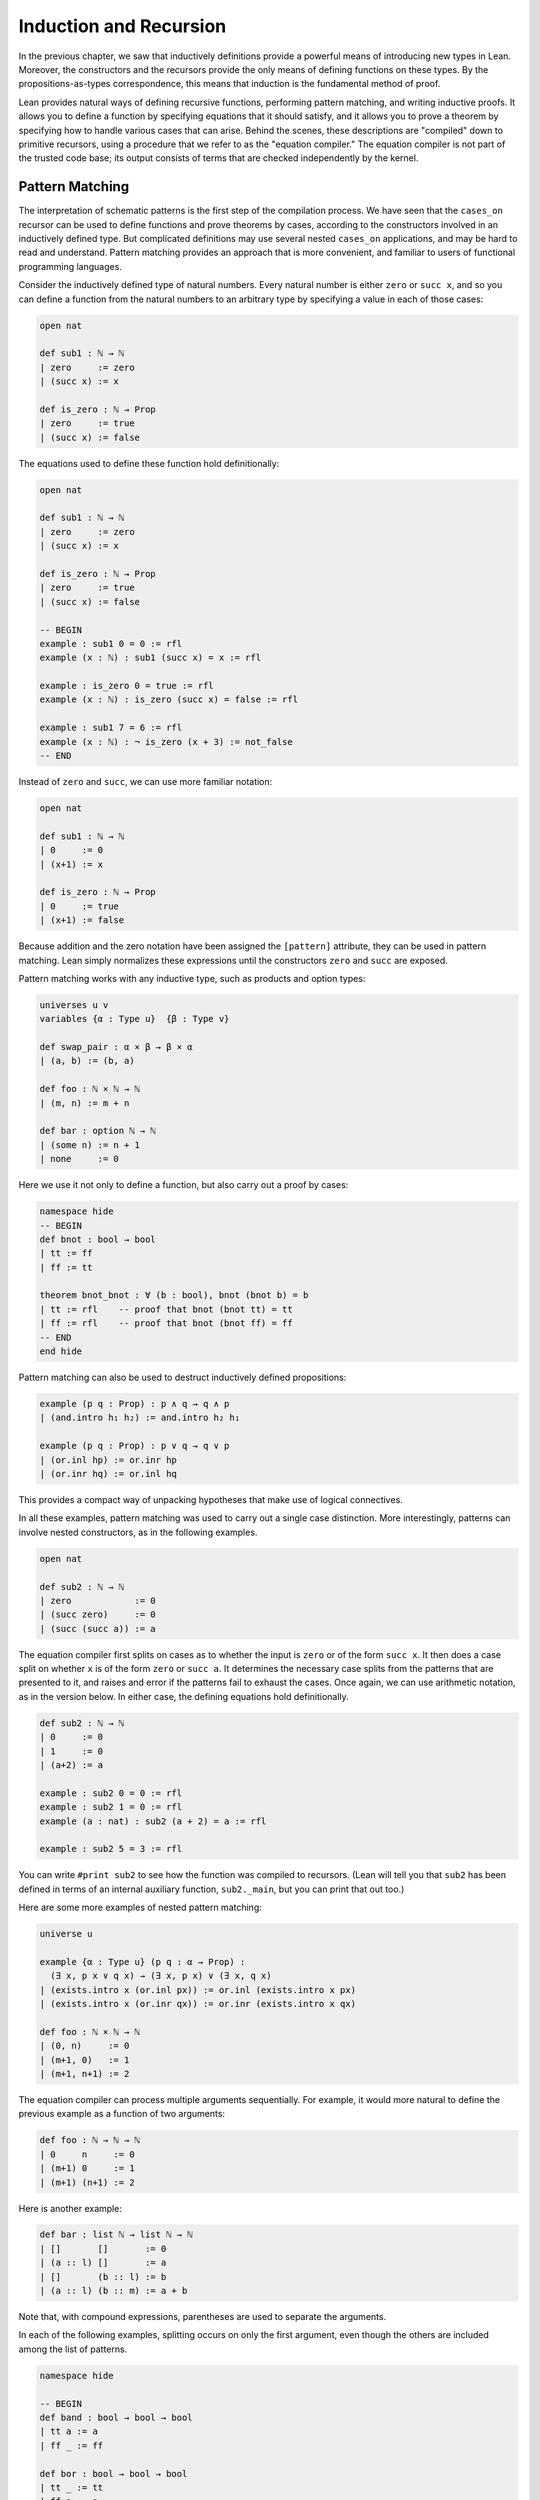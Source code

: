 .. _induction_and_recursion:

Induction and Recursion
=======================

In the previous chapter, we saw that inductively definitions provide a powerful means of introducing new types in Lean. Moreover, the constructors and the recursors provide the only means of defining functions on these types. By the propositions-as-types correspondence, this means that induction is the fundamental method of proof.

Lean provides natural ways of defining recursive functions, performing pattern matching, and writing inductive proofs. It allows you to define a function by specifying equations that it should satisfy, and it allows you to prove a theorem by specifying how to handle various cases that can arise. Behind the scenes, these descriptions are "compiled" down to primitive recursors, using a procedure that we refer to as the "equation compiler." The equation compiler is not part of the trusted code base; its output consists of terms that are checked independently by the kernel.

.. _pattern_matching:

Pattern Matching
----------------

The interpretation of schematic patterns is the first step of the compilation process. We have seen that the ``cases_on`` recursor can be used to define functions and prove theorems by cases, according to the constructors involved in an inductively defined type. But complicated definitions may use several nested ``cases_on`` applications, and may be hard to read and understand. Pattern matching provides an approach that is more convenient, and familiar to users of functional programming languages.

Consider the inductively defined type of natural numbers. Every natural number is either ``zero`` or ``succ x``, and so you can define a function from the natural numbers to an arbitrary type by specifying a value in each of those cases:

.. code-block:: lean

    open nat

    def sub1 : ℕ → ℕ
    | zero     := zero
    | (succ x) := x

    def is_zero : ℕ → Prop
    | zero     := true
    | (succ x) := false

The equations used to define these function hold definitionally:

.. code-block:: lean

    open nat

    def sub1 : ℕ → ℕ
    | zero     := zero
    | (succ x) := x

    def is_zero : ℕ → Prop
    | zero     := true
    | (succ x) := false

    -- BEGIN
    example : sub1 0 = 0 := rfl
    example (x : ℕ) : sub1 (succ x) = x := rfl

    example : is_zero 0 = true := rfl
    example (x : ℕ) : is_zero (succ x) = false := rfl

    example : sub1 7 = 6 := rfl
    example (x : ℕ) : ¬ is_zero (x + 3) := not_false
    -- END

Instead of ``zero`` and ``succ``, we can use more familiar notation:

.. code-block:: lean

    open nat

    def sub1 : ℕ → ℕ
    | 0     := 0
    | (x+1) := x

    def is_zero : ℕ → Prop
    | 0     := true
    | (x+1) := false

Because addition and the zero notation have been assigned the ``[pattern]`` attribute, they can be used in pattern matching. Lean simply normalizes these expressions until the constructors ``zero`` and ``succ`` are exposed.

Pattern matching works with any inductive type, such as products and option types:

.. code-block:: lean

    universes u v 
    variables {α : Type u}  {β : Type v}

    def swap_pair : α × β → β × α
    | (a, b) := (b, a)

    def foo : ℕ × ℕ → ℕ
    | (m, n) := m + n

    def bar : option ℕ → ℕ 
    | (some n) := n + 1
    | none     := 0

Here we use it not only to define a function, but also carry out a proof by cases:

.. code-block:: lean

    namespace hide
    -- BEGIN
    def bnot : bool → bool
    | tt := ff
    | ff := tt

    theorem bnot_bnot : ∀ (b : bool), bnot (bnot b) = b
    | tt := rfl    -- proof that bnot (bnot tt) = tt
    | ff := rfl    -- proof that bnot (bnot ff) = ff
    -- END
    end hide

Pattern matching can also be used to destruct inductively defined propositions:

.. code-block:: lean

    example (p q : Prop) : p ∧ q → q ∧ p 
    | (and.intro h₁ h₂) := and.intro h₂ h₁ 

    example (p q : Prop) : p ∨ q → q ∨ p 
    | (or.inl hp) := or.inr hp
    | (or.inr hq) := or.inl hq

This provides a compact way of unpacking hypotheses that make use of logical connectives.

In all these examples, pattern matching was used to carry out a single case distinction. More interestingly, patterns can involve nested constructors, as in the following examples.

.. code-block:: lean

    open nat

    def sub2 : ℕ → ℕ
    | zero            := 0
    | (succ zero)     := 0
    | (succ (succ a)) := a

The equation compiler first splits on cases as to whether the input is ``zero`` or of the form ``succ x``. It then does a case split on whether ``x`` is of the form ``zero`` or ``succ a``. It determines the necessary case splits from the patterns that are presented to it, and raises and error if the patterns fail to exhaust the cases. Once again, we can use arithmetic notation, as in the version below. In either case, the defining equations hold definitionally.

.. code-block:: lean

    def sub2 : ℕ → ℕ
    | 0     := 0
    | 1     := 0
    | (a+2) := a

    example : sub2 0 = 0 := rfl
    example : sub2 1 = 0 := rfl
    example (a : nat) : sub2 (a + 2) = a := rfl
    
    example : sub2 5 = 3 := rfl

You can write ``#print sub2`` to see how the function was compiled to recursors. (Lean will tell you that ``sub2`` has been defined in terms of an internal auxiliary function, ``sub2._main``, but you can print that out too.)

Here are some more examples of nested pattern matching:

.. code-block:: lean

    universe u

    example {α : Type u} (p q : α → Prop) : 
      (∃ x, p x ∨ q x) → (∃ x, p x) ∨ (∃ x, q x)
    | (exists.intro x (or.inl px)) := or.inl (exists.intro x px) 
    | (exists.intro x (or.inr qx)) := or.inr (exists.intro x qx) 

    def foo : ℕ × ℕ → ℕ
    | (0, n)     := 0
    | (m+1, 0)   := 1
    | (m+1, n+1) := 2

The equation compiler can process multiple arguments sequentially. For example, it would more natural to define the previous example as a function of two arguments:

.. code-block:: lean

    def foo : ℕ → ℕ → ℕ
    | 0     n     := 0
    | (m+1) 0     := 1
    | (m+1) (n+1) := 2

Here is another example:

.. code-block:: lean

    def bar : list ℕ → list ℕ → ℕ 
    | []       []       := 0
    | (a :: l) []       := a
    | []       (b :: l) := b
    | (a :: l) (b :: m) := a + b 

Note that, with compound expressions, parentheses are used to separate the arguments. 

In each of the following examples, splitting occurs on only the first argument, even though the others are included among the list of patterns.

.. code-block:: lean

    namespace hide

    -- BEGIN
    def band : bool → bool → bool
    | tt a := a
    | ff _ := ff

    def bor : bool → bool → bool
    | tt _ := tt
    | ff a := a

    def {u} cond {a : Type u} : bool → a → a → a
    | tt x y := x
    | ff x y := y
    -- END

    end hide

Notice also that, when the value of an argument is not needed in the definition, you can use an underscore instead. This underscore is known as a *wildcard pattern*, or an *anonymous variable*. In contrast to usage outside the equation compiler, here the underscore does *not* indicate an implicit argument. The use of underscores for wildcards is common in functional programming languages, and so Lean adopts that notation. :numref:`wildcards_and_overlapping_patterns` expands on the notion of a wildcard, and :numref:`inaccessible_terms` explains how you can use implicit arguments in patterns as well.

As described in :numref:`Chapter %s <inductive_types>`, inductive data types can depend on parameters. The following example defines the ``tail`` function using pattern matching. The argument ``α : Type`` is a parameter and occurs before the colon to indicate it does not participate in the pattern matching. Lean also allows parameters to occur after ``:``, but it cannot pattern match on them.

.. code-block:: lean

    universe u

    -- BEGIN
    def tail1 {α : Type u} : list α → list α
    | []       := []
    | (h :: t) := t

    def tail2 : Π {α : Type u}, list α → list α
    | α []       := []
    | α (h :: t) := t
    -- END

Despite the different placement of the parameter ``α`` in these two examples, in both cases it treated in the same way, in that it does not participate in a case split.

Lean can also handle more complex forms of pattern matching, in which arguments to dependent types pose additional constraints on the various cases. Such examples of *dependent pattern matching* are considered in :numref:`dependent_pattern_matching`.

.. _wildcards_and_overlapping_patterns:

Wildcards and Overlapping Patterns
----------------------------------

Consider one of the examples from the last section:

.. code-block:: lean

    def foo : ℕ → ℕ → ℕ
    | 0     n     := 0
    | (m+1) 0     := 1
    | (m+1) (n+1) := 2

The example can be written more concisely:

.. code-block:: lean

    def foo : ℕ → ℕ → ℕ
    | 0 n := 0
    | m 0 := 1
    | m n := 2

In the second presentation, the patterns overlap; for example, the pair of arguments ``0 0`` matches all three cases. But Lean handles the ambiguity by using the first applicable equation, so the net result is the same. In particular, the following equations hold definitionally:

.. code-block:: lean

    def foo : ℕ → ℕ → ℕ
    | 0 n := 0
    | m 0 := 1
    | m n := 2

    -- BEGIN
    variables (m n : nat)

    example : foo 0     0     = 0 := rfl
    example : foo 0     (n+1) = 0 := rfl
    example : foo (m+1) 0     = 1 := rfl
    example : foo (m+1) (n+1) = 2 := rfl
    -- END

Since the values of ``m`` and ``n`` are not needed, we can just as well use wildcard patterns instead.

.. code-block:: lean

    def foo : ℕ → ℕ → ℕ
    | 0 _ := 0
    | _ 0 := 1
    | _ _ := 2

You can check that this definition of ``foo`` satisfies the same definitional identities as before.

Some functional programming languages support *incomplete patterns*. In these languages, the interpreter produces an exception or returns an arbitrary value for incomplete cases. We can simulate the arbitrary value approach using the ``inhabited`` type class. Roughly, an element of ``inhabited α`` is a witness to the fact that there is an element of ``α``; in :numref:`Chapter %s <type_classes>` we will see that Lean can be instructed that suitable base types are inhabited, and can automatically infer that other constructed types are inhabited on that basis. On this basis, the standard library provides an arbitrary element, ``arbitrary α``, of any inhabited type.

We can also use the type ``option α`` to simulate incomplete patterns. The idea is to return ``some a`` for the provided patterns, and use ``none`` for the incomplete cases. The following example demonstrates both approaches.

.. code-block:: lean

    def f1 : ℕ → ℕ → ℕ
    | 0  _  := 1
    | _  0  := 2
    | _  _  := arbitrary ℕ   -- the "incomplete" case

    variables (a b : ℕ)

    example : f1 0     0     = 1 := rfl
    example : f1 0     (a+1) = 1 := rfl
    example : f1 (a+1) 0     = 2 := rfl
    example : f1 (a+1) (b+1) = arbitrary nat := rfl

    def f2 : ℕ → ℕ → option ℕ
    | 0  _  := some 1
    | _  0  := some 2
    | _  _  := none          -- the "incomplete" case

    example : f2 0     0     = some 1 := rfl
    example : f2 0     (a+1) = some 1 := rfl
    example : f2 (a+1) 0     = some 2 := rfl
    example : f2 (a+1) (b+1) = none   := rfl

The equation compiler is clever. If you leave out any of the cases in the following definition, the error message will let you know what has not been covered.

.. code-block:: lean

    def bar : ℕ → list ℕ → bool → ℕ
    | 0     _        ff := 0
    | 0     (b :: _) _  := b
    | 0     []       tt := 7
    | (a+1) []       ff := a
    | (a+1) []       tt := a + 1
    | (a+1) (b :: _) _  := a + b

It will also use an "if ... then ... else" instead of a ``cases_on`` in appropriate situations.

.. code-block:: lean

    def foo : char → ℕ 
    | 'A' := 1
    | 'B' := 2
    | _   := 3

    #print foo._main

.. _structural_recursion_and_induction:

Structural Recursion and Induction
----------------------------------

What makes the equation compiler powerful is that it also supports recursive definitions. In the next three sections, we will describe, respectively:

- structurally recursive definitions
- well-founded recursive definitions
- mutually recursive definitions

Generally speaking, the equation compiler processes input of the following form:

.. code-block:: text

    def foo (a : α) : Π (b : β), γ
    | [patterns₁] := t₁
    ...
    | [patternsₙ] := tₙ 

Here ``(a : α)`` is a sequence of parameters, ``(b : β)`` is the sequence of arguments on which pattern matching takes place, and ``γ`` is any type, which can depend on ``a`` and ``b``. Each line should contain the same number of patterns, one for each element of ``b``. As we have seen, a pattern is either a variable, a constructor applied to other patterns, or an expression that normalizes to something of that form (where the non-constructors are marked with the ``[pattern]`` attribute). The appearance of constructors prompt case splits, with the arguments to the constructors represented by the given variables. In :numref:`dependent_pattern_matching`, we will see that it is sometimes necessary to include explicit terms in patterns that are needed to make an expression type check, though they do not play a role in pattern matching. These are called "inaccessible terms," for that reason. But we will not need to use such inaccessible terms before :numref:`dependent_pattern_matching`.

As we saw in the last section, the terms ``t₁, ..., tₙ`` can make use of any of the parameters ``a``, as well as any of the variables that are introduced in the corresponding patterns. What makes recursion and induction possible is that they can also involve recursive calls to ``foo``. In this section, we will deal with *structural recursion*, in which the arguments to ``foo`` occuring on the right-hand side of the ``:=`` are subterms of the patterns on the left-hand side. The idea is that they are structurally smaller, and hence appear in the inductive type at an earlier stage. Here are some examples of structural recursion from the last chapter, now defined using the equation compiler:

.. code-block:: lean

    namespace hide

    inductive nat : Type
    | zero : nat
    | succ : nat → nat

    namespace nat

    -- BEGIN
    def add : nat → nat → nat
    | m zero     := m
    | m (succ n) := succ (add m n)

    local infix ` + ` := add

    theorem add_zero (m : nat) : m + zero = m := rfl
    theorem add_succ (m n : nat) : m + succ n = succ (m + n) := rfl

    theorem zero_add : ∀ n, zero + n = n
    | zero     := rfl
    | (succ n) := congr_arg succ (zero_add n)

    def mul : nat → nat → nat
    | n zero     := zero
    | n (succ m) := mul n m + m
    -- END

    end nat
    end hide

The proof of ``zero_add`` makes it clear that proof by induction is really a form of induction in Lean.

The example above shows that the defining equations for ``add`` hold definitionally, and the same is true of ``mul``. The equation compiler tries to ensure that this holds whenever possible, as is the case with straightforward structural induction. In other situations, however, reductions hold only *propositionally*, which is to say, they are equational theorems that must be applied explicitly. The equation compiler generates such theorems internally. They are not meant to be used directly by the user; rather, the `simp` and `rewrite` tactics are configured to use them when necessary. Thus both of the following proofs of `zero_add` work:

.. code-block:: lean

    namespace hide

    inductive nat : Type
    | zero : nat
    | succ : nat → nat

    namespace nat

    def add : nat → nat → nat
    | m zero     := m
    | m (succ n) := succ (add m n)

    local infix ` + ` := add

    -- BEGIN
    theorem zero_add : ∀ n, zero + n = n
    | zero     := by simp [add]
    | (succ n) := by simp [add, zero_add n]

    theorem zero_add' : ∀ n, zero + n = n
    | zero     := by rw [add]
    | (succ n) := by rw [add, zero_add' n]
    -- END

    end nat
    end hide

In fact, because in this case the defining equations hold definitionally, we can use `dsimp`, the simplifier that uses definitional reductions only, to carry out the first step.

.. code-block:: lean

    namespace hide

    inductive nat : Type
    | zero : nat
    | succ : nat → nat

    namespace nat

    def add : nat → nat → nat
    | m zero     := m
    | m (succ n) := succ (add m n)

    local infix ` + ` := add

    -- BEGIN
    theorem zero_add : ∀ n, zero + n = n
    | zero     := by dsimp [add]; reflexivity
    | (succ n) := by dsimp [add]; rw [zero_add n]
    -- END

    end nat
    end hide

As with definition by pattern matching, parameters to a structural recursion or induction may appear before the colon. Such parameters are simply added to the local context before the definition is processed. For example, the definition of addition may also be written as follows:

.. code-block:: lean

    namespace hide

    inductive nat : Type
    | zero : nat
    | succ : nat → nat

    namespace nat

    -- BEGIN
    def add (m : nat) : nat → nat
    | zero     := m
    | (succ n) := succ (add n)
    -- END

    end nat
    end hide

This may seem a little odd, but you should read the definition as follows: "Fix ``m``, and define the function which adds something to ``m`` recursively, as follows. To add zero, return ``m``. To add the successor of ``n``, first add ``n``, and then take the successor." The mechanism for adding parameters to the local context is what makes it possible to process match expressions within terms, as described in :numref:`match_expressions`.

A more interesting example of structural recursion is given by the Fibonacci function ``fib``.

.. code-block:: lean

    def fib : nat → nat
    | 0     := 1
    | 1     := 1
    | (n+2) := fib (n+1) + fib n

    example : fib 0 = 1 := rfl
    example : fib 1 = 1 := rfl
    example (n : nat) : fib (n + 2) = fib (n + 1) + fib n := rfl

    example : fib 7 = 21 := rfl
    example : fib 7 = 21 :=
    begin
      dsimp [fib],   -- expands fib 7 as a sum of 1's
      reflexivity
    end

Here, the value of the ``fib`` function at ``n + 2`` (which is definitionally equal to ``succ (succ n)``) is defined in terms of the values at ``n + 1`` (which is definitionally equivalent to ``succ n``) and the value at ``n``.

To handle such  definitions, the equation compiler uses *course-of-values* recursion, using constants ``below`` and ``brec_on`` that are automatically generated with each inductively defined type. You can get a sense of how it works by looking at the types of ``nat.below`` and ``nat.brec_on``:

.. code-block:: lean

    variable (C : ℕ → Type)

    #check (@nat.below C : ℕ → Type)
    
    #reduce @nat.below C (3 : nat)

    #check (@nat.brec_on C : 
      Π (n : ℕ), (Π (n : ℕ), nat.below n → C n) → C n)

The type ``@nat.below C (3 : nat)`` is a data structure that stores elements of ``C 0``, ``C 1``, and ``C 2``. The course-of-values recursion is implemented by ``nat.brec_on``. It enables us to define the value of a dependent function of type ``Π n : ℕ, C n`` at a particular input ``n`` in terms of all the previous values of the function, presented as an element of ``@nat_below C n``.

The use of course-of-values recursion is a design choice. Sometimes it works extremely well; for example, it provides an efficient implementation of ``fib``, avoiding the exponential blowup that would arise from evaluating each recursive call independently. (You can call the bytecode evaluator to evaluate ``fib 10000`` by writing ``#eval (fib 10000)`` to confirm that it has no problem doing that.) In other situations, the choice may be less optimal. In any case, keep in mind that this behavior may change in the future, as better compilation strategies are developed for Lean. 

Another good example of a recursive definition is the list ``append`` function.

.. code-block:: lean

    namespace hide
    -- BEGIN
    def append {α : Type} : list α → list α → list α
    | []     l := l
    | (h::t) l := h :: append t l

    example : append [(1 : ℕ), 2, 3] [4, 5] = [1, 2, 3, 4, 5] := rfl
    -- END
    end hide

Here is another: it adds elements of the first list to elements of the second list, until one of the two lists runs out.

.. code-block:: lean

    def {u} list_add {α : Type u} [has_add α] :
      list α → list α → list α
    | []       _        := []
    | _        []       := []
    | (a :: l) (b :: m) := (a + b) :: list_add l m

    #eval list_add [1, 2, 3] [4, 5, 6, 6, 9, 10]

You are encouraged to experiment with similar examples in the exercises below.

.. _well_founded_recursion_and_induction:

Well-Founded Recursion and Induction
------------------------------------

Dependent type theory is powerful enough to encode and justify well-founded recursion. Let us start with the logical background that is needed to understand how it works.

Lean's standard library defines two predicates, ``acc r a`` and ``well_founded r``, where ``r`` is a binary relation on a type ``α`` and an element ``x`` of ``α``.

.. code-block:: lean

    universe u
    variable α : Sort u
    variable r : α → α → Prop

    #check (acc r : α → Prop)
 
    #check (well_founded r : Prop)

The first, ``acc``, is an inductively defined predicate. According to its definition, ``acc r x`` is equivalent to ``∀ y, r y x → acc y``. If you think of ``r y x`` as denoting a kind of order relation ``y ≺ x``, then ``acc r x`` says that ``x`` is accessible from below, in the sense that all its predecessors are accessible. In particular, if ``x`` has no predecessors, it is accessible. Given any type ``α``, we should be able to assign a value to each accessible element of ``α``, recursively, by assigning values to all its predecessors first.

The statement that ``r`` is well founded, denoted ``well_founded r``, is exactly the statement that every element of the type is accessible. By the above considerations, if ``r`` is a well-founded relation on a type ``α``, we should have a principle of well-founded recursion on ``α``, with respect to the relation ``r``. And, indeed, we do: the standard library defines ``well_founded.fix``, which serves exactly that purpose.

.. code-block:: lean

    universes u v
    variable α : Sort u
    variable r : α → α → Prop
    variable h : well_founded r 

    variable C : α → Sort v
    variable F : Π x, (Π (y : α), r y x → C y) → C x

    def f : Π (x : α), C x := well_founded.fix h F

There is a long cast of characters here, but the first block we have already seen: the type, ``α``, the relation, ``r``, and the assumption, ``h``, that ``r`` is well founded. The variable ``C`` represents the motive of the recursive definition: for each element ``x : α``, we would like to construct an element of ``C x``. The function ``F`` provides the inductive recipe for doing that: it tells us how to construct an element ``C x``, given elements of ``C y`` for each predecessor ``y`` of ``x``.

Note that ``well_founded.fix`` works equally well as an induction principle. It says that if ``≺`` is well founded and you want to prove ``∀ x, C x``, it suffices to show that for an arbitrary ``x``, if we have ``∀ y ≺ x, C x``, then we have ``C x``.

Lean knows that the usual order ``<`` on the natural numbers is well founded. It also knows a number of ways of constructing new well founded orders from others, for example, using lexicographic order. For example, here is essentially the definition of division on the natural numbers that is found in the standard library.

.. code-block:: lean

    namespace hide

    -- BEGIN
    open nat

    def div_rec_lemma {x y : ℕ} : 0 < y ∧ y ≤ x → x - y < x :=
    λ h, sub_lt (lt_of_lt_of_le h.left h.right) h.left

    def div.F (x : ℕ) (f : Π x₁, x₁ < x → ℕ → ℕ) (y : ℕ) : ℕ :=
    if h : 0 < y ∧ y ≤ x then 
      f (x - y) (div_rec_lemma h) y + 1 
    else 
      zero

    def div := well_founded.fix lt_wf div.F
    -- END

    end hide

The definition is somewhat inscrutable. Here the recursion is on ``x``, and ``div.F x f : ℕ → ℕ`` returns the "divide by ``y``" function for that fixed ``x``. You have to remember that the second argument to ``div.F``, the recipe for the recursion, is a function that is supposed to return the divide by ``y`` function for all values ``x₁`` smaller than ``x``.

The equation compiler is designed to make definitions like this more convenient. It accepts the following:

.. code-block:: lean

    namespace hide
    open nat

    -- BEGIN
    def div : ℕ → ℕ → ℕ
    | x y := 
      if h : 0 < y ∧ y ≤ x then
        have x - y < x, 
          from sub_lt (lt_of_lt_of_le h.left h.right) h.left,
        div (x - y) y + 1
      else
        0
    -- END
        
    end hide

When the equation compiler encounters a recursive definition, it first tries structural recursion, and only when that fails, does it fall back on well-founded recursion. In this case, detecting the possibility of well-founded recursion on the natural numbers, it uses the usual lexicographic ordering on the pair ``(x, y)``. The equation compiler in and of itself is not clever enough to derive that ``x - y`` is less than ``x`` under the given hypotheses, but we can help it out by putting this fact in the local context. The equation compiler looks in the local context for such information, and, when it finds it, puts it to good use. 

The defining equation for ``div`` does *not* hold definitionally, but the equation is available to ``rewrite`` and ``simp``. The simplifier will loop if you apply it blindly, by ``rewrite`` will do the trick.

.. code-block:: lean

    namespace hide
    open nat

    def div : ℕ → ℕ → ℕ
    | x y :=
      if h : 0 < y ∧ y ≤ x then
        have x - y < x, 
          from sub_lt (lt_of_lt_of_le h.left h.right) h.left,
        div (x - y) y + 1
      else
        0

    -- BEGIN
    example (x y : ℕ) :  
      div x y = if 0 < y ∧ y ≤ x then div (x - y) y + 1 else 0 :=
    by rw [div]

    example (x y : ℕ) (h : 0 < y ∧ y ≤ x) : 
      div x y = div (x - y) y + 1 :=
    by rw [div, if_pos h]

    example (x y : ℕ) (h : 0 < y ∧ y ≤ x) : 
      div x y = div (x - y) y + 1 :=
    by rw [div, if_pos h]
    -- END
        
    end hide

The following example is similar: it converts any natural number to a binary expression, represented as a list of 0's and 1's. We have to provide the equation compiler with evidence that the recursive call is decreasing, which we do here with a ``sorry``. The ``sorry`` does not prevent the bytecode evaluator from evaluating the function successfully.

.. code-block:: lean

    def nat_to_bin : ℕ → list ℕ
    | 0       := [0]
    | 1       := [1]
    | (n + 2) := 
      have (n + 2) / 2 < n + 2, from sorry,
      nat_to_bin ((n + 2) / 2) ++ [n % 2]

    #eval nat_to_bin 1234567

As a final example, we observe that Ackermann's function can be defined directly, because it is justified by the well foundedness of the lexicographic order on the natural numbers.

.. code-block:: lean

    def ack : nat → nat → nat
    | 0     y     := y+1
    | (x+1) 0     := ack x 1
    | (x+1) (y+1) := ack x (ack (x+1) y)

    #eval ack 3 5

Lean's mechanisms for guessing a well-founded relation and then proving that recursive calls decrease are still in a rudimentary state. They will be improved over time. When they work, they provide a much more convenient way of defining functions than using ``well_founded.fix`` manually. When they don't, the latter is always available as a backup. 

.. TO DO: eventually, describe using_well_founded.

.. _nested_and_mutual_recursion:

Mutual Recursion
----------------

Lean also supports mutual recursive definitions. The syntax is similar to that for mutual inductive types, as described in :numref:`mutual_and_nested_inductive_types`. Here is an example:

.. code-block:: lean

    mutual def even, odd
    with even : nat → bool
    | 0     := tt
    | (a+1) := odd a
    with odd : nat → bool
    | 0     := ff
    | (a+1) := even a

    example (a : nat) : even (a + 1) = odd a :=
    by simp [even]

    example (a : nat) : odd (a + 1) = even a :=
    by simp [odd]

    lemma even_eq_not_odd : ∀ a, even a = bnot (odd a) :=
    begin
      intro a, induction a,
      simp [even, odd],
      simp [*, even, odd]
    end

What makes this a mutual definition is that ``even`` is defined recursively in terms of ``odd``, while ``odd`` is defined recursively in terms of ``even``. Under the hood, this is compiled as a single recursive definition. The internally defined function takes, as argument, an element of a sum type, either an input to ``even``, or an input to ``odd``. It then returns an output appropriate to the input. To define that function, Lean uses a suitable well-founded measure. The internals are meant to be hidden from users; the canonical way to make use of such definitions is to use ``rewrite`` or ``simp``, as we did above.

Mutual recursive definitions also provide natural ways of working with mutual and nested inductive types, as described in :numref:`mutual_and_nested_inductive_types`. Recall the definition of ``even`` and ``odd`` as mutual inductive predicates, as presented as an example there:

.. code-block:: lean

    mutual inductive even, odd
    with even : ℕ → Prop
    | even_zero : even 0
    | even_succ : ∀ n, odd n → even (n + 1)
    with odd : ℕ → Prop
    | odd_succ : ∀ n, even n → odd (n + 1)

The constructors, ``even_zero``, ``even_succ``, and ``odd_succ`` provide positive means for showing that a number is even or odd. We need to use the fact that the inductive type is generated by these constructors to know that the zero is not odd, and that the latter two implications reverse. We can derive these facts as follows.

.. code-block:: lean

    mutual inductive even, odd
    with even : ℕ → Prop
    | even_zero : even 0
    | even_succ : ∀ n, odd n → even (n + 1)
    with odd : ℕ → Prop
    | odd_succ : ∀ n, even n → odd (n + 1)

    open even odd

    -- BEGIN
    theorem not_odd_zero : ¬ odd 0.

    mutual theorem even_of_odd_succ, odd_of_even_succ
    with even_of_odd_succ : ∀ n, odd (n + 1) → even n
    | _ (odd_succ n h) := h
    with odd_of_even_succ : ∀ n, even (n + 1) → odd n
    | _ (even_succ n h) := h
    -- END

For another example, suppose we use a nested inductive type to define a set of terms inductively, so that a term is either a constant (with a name given by a string), or the result of applying a constant to a list of constants.

.. code-block:: lean

    inductive term
    | const : string → term
    | app   : string → list term → term

We can then use a mutual recursive definition to count the number of constants occurring in a term, as well as the number occurring in a list of terms.

.. code-block:: lean

    inductive term
    | const : string → term
    | app   : string → list term → term

    -- BEGIN
    open term

    mutual def num_consts, num_consts_lst
    with num_consts : term → nat
    | (term.const n)  := 1
    | (term.app n ts) := num_consts_lst ts
    with num_consts_lst : list term → nat
    | []      := 0
    | (t::ts) := num_consts t + num_consts_lst ts

    def sample_term := app "f" [app "g" [const "x"], const "y"]

    #eval num_consts sample_term
    -- END

.. _dependent_pattern_matching:

Dependent Pattern Matching
--------------------------

All the examples of pattern matching we considered in :numref:`pattern_matching` can easily be written using ``cases_on`` and ``rec_on``. However, this is often not the case with indexed inductive families such as ``vector α n``, since case splits impose constraints on the values of the indices. Without the equation compiler, we would need a lot of boilerplate code to define very simple functions such as ``map``, ``zip``, and ``unzip`` using recursors. To understand the difficulty, consider what it would take to define a function ``tail`` which takes a vector ``v : vector α (succ n)`` and deletes the first element. A first thought might be to use the ``cases_on`` function:

.. code-block:: lean

    namespace hide
    -- BEGIN
    open nat

    inductive vector (α : Type) : nat → Type
    | nil {} : vector 0
    | cons   : Π {n}, α → vector n → vector (succ n)

    open vector
    local notation h :: t := cons h t

    #check @vector.cases_on
    -- Π {α : Type}
    --   {C : Π (a : ℕ), vector α a → Type}
    --   {a : ℕ}
    --   (n : vector α a),
    --   (e1 : C 0 nil)
    --   (e2 : Π {n : ℕ} (a : α) (a_1 : vector α n), 
    --           C (succ n) (cons a a_1)),
    --   C a n
    -- END

    end hide

But what value should we return in the ``nil`` case? Something funny is going on: if ``v`` has type ``vector α (succ n)``, it *can't* be nil, but it is not clear how to tell that to ``cases_on``.

One solution is to define an auxiliary function:

.. code-block:: lean

    namespace hide
    open nat

    inductive vector (α : Type) : nat → Type
    | nil {} : vector 0
    | cons   : Π {n}, α → vector n → vector (succ n)

    open vector

    -- BEGIN
    def tail_aux {α : Type} {n m : nat} (v : vector α m) :
        m = succ n → vector α n :=
    vector.cases_on v
      (assume H : 0 = succ n, nat.no_confusion H)
      (take m (a : α) w : vector α m,
        assume H : succ m = succ n,
          nat.no_confusion H (λ H1 : m = n, eq.rec_on H1 w))

    def tail {α : Type} {n : nat} (v : vector α (succ n)) : 
      vector α n :=
    tail_aux v rfl
    -- END
    end hide

In the ``nil`` case, ``m`` is instantiated to ``0``, and ``no_confusion`` makes use of the fact that ``0 = succ n`` cannot occur. Otherwise, ``v`` is of the form ``a :: w``, and we can simply return ``w``, after casting it from a vector of length ``m`` to a vector of length ``n``.

The difficulty in defining ``tail`` is to maintain the relationships between the indices. The hypothesis ``e : m = succ n`` in ``tail_aux`` is used to "communicate" the relationship between ``n`` and the index associated with the minor premise. Moreover, the ``zero = succ n`` case is "unreachable," and the canonical way to discard such a case is to use ``no_confusion``.

The ``tail`` function is, however, easy to define using recursive equations, and the equation compiler generates all the boilerplate code automatically for us. Here are a number of similar examples:

.. code-block:: lean

    namespace hide
    open nat

    inductive vector (α : Type) : nat → Type
    | nil {} : vector 0
    | cons   : Π {n}, α → vector n → vector (succ n)

    open vector
    local notation h :: t := cons h t

    -- BEGIN
    def head {α : Type} : Π {n}, vector α (succ n) → α
    | n (h :: t) := h

    def tail {α : Type} : Π {n}, vector α (succ n) → vector α n
    | n (h :: t) := t

    lemma eta {α : Type} : 
      ∀ {n} (v : vector α (succ n)), head v :: tail v = v
    | n (h::t) := rfl

    def map {α β γ : Type} (f : α → β → γ) :
      Π {n : nat}, vector α n → vector β n → vector γ n
    | 0        nil     nil     := nil
    | (succ n) (a::va) (b::vb) := f a b :: map va vb

    def zip {α β : Type} : 
      Π {n}, vector α n → vector β n → vector (α × β) n
    | 0        nil nil         := nil
    | (succ n) (a::va) (b::vb) := (a, b) :: zip va vb
    -- END
    end hide

Note that we can omit recursive equations for "unreachable" cases such as ``head nil``. The automatically generated definitions for indexed families are far from straightforward. For example:

.. code-block:: lean

    namespace hide
    open nat

    inductive vector (α : Type) : nat → Type
    | nil {} : vector 0
    | cons   : Π {n}, α → vector n → vector (succ n)

    open vector
    local notation h :: t := cons h t

    def map {α β γ : Type} (f : α → β → γ)
            : Π {n : nat}, vector α n → vector β n → vector γ n
    | 0        nil     nil     := nil
    | (succ n) (a::va) (b::vb) := f a b :: map va vb

    -- BEGIN
    #print map
    #print map._main
    -- END
    end hide

The ``map`` function is even more tedious to define by hand than the ``tail`` function. We encourage you to try it, using ``rec_on``, ``cases_on`` and ``no_confusion``.

.. _inaccessible_terms:

Inaccessible Terms
------------------

Sometimes an argument in a dependent matching pattern is not essential to the definition, but nonetheless has to be included to specialize the type of the expression appropriately. Lean allows users to mark such subterms as *inaccessible* for pattern matching. These annotations are essential, for example, when a term occurring in the left-hand side is neither a variable nor a constructor application, because these are not suitable targets for pattern matching. We can view such inaccessible terms as "don't care" components of the patterns. You can declare a subterm inaccessible by writing ``.(t)``. If the inaccessible term can be inferred, you can also write ``._``.

The following example can be found in [GoMM06]_. We declare an inductive type that defines the property of "being in the image of ``f``". You can view an element of the type ``image_of f b`` as evidence that ``b`` is in the image of ``f``, whereby the constructor ``imf`` is used to build such evidence. We can then define any function ``f`` with an "inverse" which takes anything in the image of ``f`` to an element that is mapped to it. The typing rules forces us to write ``f a`` for the first argument, but this term is neither a variable nor a constructor application, and plays no role in the pattern-matching definition. To define the function ``inverse`` below, we *have to* mark ``f a`` inaccessible.

.. code-block:: lean

    variables {α β : Type}
    inductive image_of (f : α → β) : β → Type
    | imf : Π a, image_of (f a)

    open image_of

    def inverse {f : α → β} : Π b, image_of f b → α
    | .(f a) (imf .(f) a) := a

In the example above, the inaccessible annotation makes it clear that ``f`` is *not* a pattern matching variable.

.. _match_expressions:

Match Expressions
-----------------

Lean also provides a compiler for *match-with* expressions found in many functional languages. It uses essentially the same infrastructure used to compile recursive equations.

.. code-block:: lean

    def is_not_zero (m : ℕ) : bool :=
    match m with
    | 0     := ff
    | (n+1) := tt
    end

This does not look very different from an ordinary pattern matching definition, but the point is that a ``match`` can be used anywhere in an expression, and with arbitrary arguments.

.. code-block:: lean

    def is_not_zero (m : ℕ) : bool :=
    match m with
    | 0     := ff
    | (n+1) := tt
    end
    
    -- BEGIN
    variable {α : Type}
    variable p : α → bool

    def filter : list α → list α
    | []       := []
    | (a :: l) :=
      match p a with
      |  tt := a :: filter l
      |  ff := filter l
      end

    example : filter is_not_zero [1, 0, 0, 3, 0] = [1, 3] := rfl
    -- END

Here is another example:

.. code-block:: lean

    def foo (n : ℕ) (b c : bool) :=
    5 + match n - 5, b && c with
        | 0,      tt := 0
        | m+1,    tt := m + 7
        | 0,      ff := 5
        | m+1,    ff := m + 3
        end

    #eval foo 7 tt ff

    example : foo 7 tt ff = 9 := rfl

Notice that with multiple arguments, the syntax for the match statement is markedly different from that used for pattern matching in an ordinary recursive definition. Because arbitrary terms are allowed in the ``match``, parentheses are not enough to set the arguments apart; if we wrote ``(n - 5) (b && c)``, it would be interpreted as the result of applying ``n - 5`` to ``b && c``. Instead, the arguments are separated by commas. Then, for consistency, the patterns on each line are separated by commas as well.

Lean uses the ``match`` construct internally to implemented a pattern-matching ``assume``, as well as a pattern-matching ``let``. Thus, all four of these definitions have the same net effect.

.. code-block:: lean

    def bar₁ : ℕ × ℕ → ℕ 
    | (m, n) := m + n

    def bar₂ (p : ℕ × ℕ) : ℕ :=
    match p with (m, n) := m + n end

    def bar₃ : ℕ × ℕ → ℕ := 
    λ ⟨m, n⟩, m + n

    def bar₄ (p : ℕ × ℕ) : ℕ :=
    let ⟨m, n⟩ := p in m + n

The second definition also illustrates the fact that in a match with a single pattern, the vertical bar is optional. These variations are equally useful for destructing propositions:

.. code-block:: lean

    variables p q : ℕ → Prop

    example : (∃ x, p x) → (∃ y, q y) → 
      ∃ x y, p x ∧ q y
    | ⟨x, px⟩ ⟨y, qy⟩ := ⟨x, y, px, qy⟩ 

    example (h₀ : ∃ x, p x) (h₁ : ∃ y, q y) : 
      ∃ x y, p x ∧ q y :=
    match h₀, h₁ with 
    ⟨x, px⟩, ⟨y, qy⟩ := ⟨x, y, px, qy⟩ 
    end

    example : (∃ x, p x) → (∃ y, q y) → 
      ∃ x y, p x ∧ q y :=
    λ ⟨x, px⟩ ⟨y, qy⟩, ⟨x, y, px, qy⟩

    example (h₀ : ∃ x, p x) (h₁ : ∃ y, q y) : 
      ∃ x y, p x ∧ q y :=
    let ⟨x, px⟩ := h₀,
        ⟨y, qy⟩ := h₁ in
    ⟨x, y, px, qy⟩

Exercises
---------

#. Use pattern matching to prove that the composition of surjective functions is surjective:

   .. code-block:: lean

      open function

      #print surjective

      universes u v w
      variables {α : Type u} {β : Type v} {γ : Type w}
      open function

      lemma surjective_comp {g : β → γ} {f : α → β} 
        (hg : surjective g) (hf : surjective f) : 
      surjective (g ∘ f) := sorry

#. Open a namespace ``hide`` to avoid naming conflicts, and use the equation compiler to define addition, multiplication, and exponentiation on the natural numbers. Then use the equation compiler to derive some of their basic properties.

#. Similarly, use the equation compiler to define some basic operations on lists (like the ``reverse`` function) and prove theorems about lists by induction (such as the fact that ``reverse (reverse l) = l`` for any list ``l``).

#. Define your own function to carry out course-of-value recursion on the natural numbers. Similarly, see if you can figure out how to define ``well_founded.fix`` on your own.

#. Following the examples in :numref:`dependent_pattern_matching`, define a function that will append two vectors. This is tricky; you will have to define an auxiliary function.

#. Consider the following type of arithmetic expressions. The idea is that ``var n`` is a variable, ``vₙ``, and ``const n`` is the constant whose value is ``n``.

   .. code-block:: lean

      inductive aexpr : Type
      | const : ℕ → aexpr
      | var : ℕ → aexpr
      | plus : aexpr → aexpr → aexpr
      | times : aexpr → aexpr → aexpr

      open aexpr

      def sample_aexpr : aexpr := 
      plus (times (var 0) (const 7)) (times (const 2) (var 1))

   Here ``sample_aexpr`` represents ``(v₀ + 7) * (2 + v₁)``. 
   
   Write a function that evaluates such an expression, evaluating each ``var n`` to ``v n``. 

   .. code-block:: lean

      inductive aexpr : Type
      | const : ℕ → aexpr
      | var : ℕ → aexpr
      | plus : aexpr → aexpr → aexpr
      | times : aexpr → aexpr → aexpr

      open aexpr

      def sample_aexpr : aexpr := 
      plus (times (var 0) (const 7)) (times (const 2) (var 1))

      -- BEGIN
      def aeval (v : ℕ → ℕ) : aexpr → ℕ
      | (const n)    := sorry
      | (var n)      := v n
      | (plus e₁ e₂)  := sorry
      | (times e₁ e₂) := sorry

      def sample_val : ℕ → ℕ
      | 0 := 5
      | 1 := 6
      | _ := 0

      -- Try it out. You should get 47 here.
      -- #eval aeval sample_val sample_aexpr
      -- END

   Implement "constant fusion," a procedure that simplifies subterms like ``4 + 7`` to ``12``. Using the auxiliary function ``simp_const``, define a function "fuse": to simplify a plus or a times, first simplify the arguments recursively, and then apply ``simp_const`` to try to simplify the result.

   .. code-block:: lean

      inductive aexpr : Type
      | const : ℕ → aexpr
      | var : ℕ → aexpr
      | plus : aexpr → aexpr → aexpr
      | times : aexpr → aexpr → aexpr

      open aexpr

      def aeval (v : ℕ → ℕ) : aexpr → ℕ
      | (const n)    := sorry
      | (var n)      := v n
      | (plus e₁ e₂)  := sorry
      | (times e₁ e₂) := sorry

      -- BEGIN
      def simp_const : aexpr → aexpr
      | (plus (const n₁) (const n₂))  := const (n₁ + n₂)
      | (times (const n₁) (const n₂)) := const (n₁ * n₂)
      | e                             := e

      def fuse : aexpr → aexpr := sorry

      theorem simp_const_eq (v : ℕ → ℕ) : 
        ∀ e : aexpr, aeval v (simp_const e) = aeval v e :=
      sorry

      theorem fuse_eq (v : ℕ → ℕ) : 
        ∀ e : aexpr, aeval v (fuse e) = aeval v e :=
      sorry
      -- END

   The last two theorems show that the definitions preserve the value.

.. [GoMM06] Healfdene Goguen, Conor McBride, and James McKinna. Eliminating dependent pattern matching. In Kokichi Futatsugi, Jean-Pierre Jouannaud, and José Meseguer, editors, Algebra, Meaning, and Computation, Essays Dedicated to Joseph A. Goguen on the Occasion of His 65th Birthday, volume 4060 of Lecture Notes in Computer Science, pages 521–540. Springer, 2006.